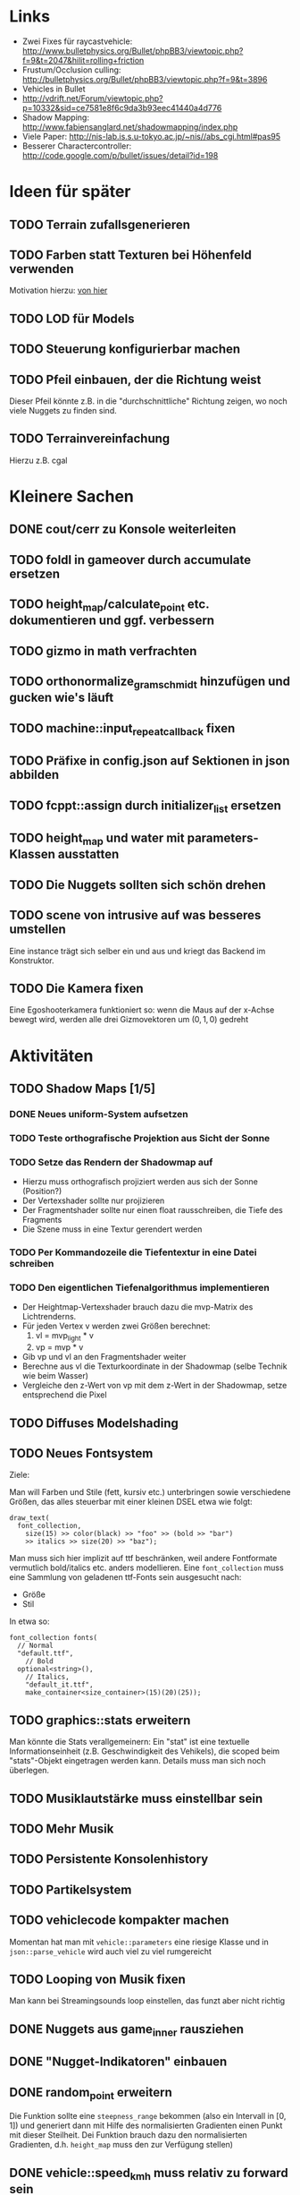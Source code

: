 * Links
- Zwei Fixes für raycastvehicle: http://www.bulletphysics.org/Bullet/phpBB3/viewtopic.php?f=9&t=2047&hilit=rolling+friction
- Frustum/Occlusion culling: http://bulletphysics.org/Bullet/phpBB3/viewtopic.php?f=9&t=3896
- Vehicles in Bullet
- http://vdrift.net/Forum/viewtopic.php?p=10332&sid=ce7581e8f6c9da3b93eec41440a4d776
- Shadow Mapping: http://www.fabiensanglard.net/shadowmapping/index.php
- Viele Paper: http://nis-lab.is.s.u-tokyo.ac.jp/~nis//abs_cgi.html#pas95
- Besserer Charactercontroller: http://code.google.com/p/bullet/issues/detail?id=198
* Ideen für später
** TODO Terrain zufallsgenerieren
** TODO Farben statt Texturen bei Höhenfeld verwenden
Motivation hierzu: [[http://simblob.blogspot.com/2010/09/polygon-map-generation-part-1.html][von hier]]
** TODO LOD für Models
** TODO Steuerung konfigurierbar machen
** TODO Pfeil einbauen, der die Richtung weist
Dieser Pfeil könnte z.B. in die "durchschnittliche" Richtung zeigen,
wo noch viele Nuggets zu finden sind.
** TODO Terrainvereinfachung
Hierzu z.B. cgal
* Kleinere Sachen
** DONE cout/cerr zu Konsole weiterleiten
	 CLOSED: [2010-09-11 Sat 01:01]
** TODO foldl in gameover durch accumulate ersetzen
** TODO height_map/calculate_point etc. dokumentieren und ggf. verbessern
** TODO gizmo in math verfrachten
** TODO orthonormalize_gram_schmidt hinzufügen und gucken wie's läuft
** TODO machine::input_repeat_callback fixen
** TODO Präfixe in config.json auf Sektionen in json abbilden
** TODO fcppt::assign durch initializer_list ersetzen
** TODO height_map und water mit parameters-Klassen ausstatten
** TODO Die Nuggets sollten sich schön drehen
** TODO scene von intrusive auf was besseres umstellen
Eine instance trägt sich selber ein und aus und kriegt das Backend im
Konstruktor.
** TODO Die Kamera fixen
Eine Egoshooterkamera funktioniert so: wenn die Maus auf der x-Achse
bewegt wird, werden alle drei Gizmovektoren um $(0,1,0)$ gedreht
* Aktivitäten
** TODO Shadow Maps [1/5]
*** DONE Neues uniform-System aufsetzen
		 CLOSED: [2010-09-05 Sun 14:44]
*** TODO Teste orthografische Projektion aus Sicht der Sonne
*** TODO Setze das Rendern der Shadowmap auf
- Hierzu muss orthografisch projiziert werden aus sich der Sonne
  (Position?)
- Der Vertexshader sollte nur projizieren
- Der Fragmentshader sollte nur einen float rausschreiben, die Tiefe
  des Fragments
- Die Szene muss in eine Textur gerendert werden
*** TODO Per Kommandozeile die Tiefentextur in eine Datei schreiben
*** TODO Den eigentlichen Tiefenalgorithmus implementieren


- Der Heightmap-Vertexshader brauch dazu die mvp-Matrix des Lichtrenderns.
- Für jeden Vertex v werden zwei Größen berechnet: 
	1. vl = mvp_light * v
	2. vp = mvp * v
- Gib vp und vl an den Fragmentshader weiter
- Berechne aus vl die Texturkoordinate in der Shadowmap (selbe Technik
  wie beim Wasser)
- Vergleiche den z-Wert von vp mit dem z-Wert in der Shadowmap, setze
  entsprechend die Pixel
** TODO Diffuses Modelshading
** TODO Neues Fontsystem
Ziele:

Man will Farben und Stile (fett, kursiv etc.) unterbringen sowie
verschiedene Größen, das alles steuerbar mit einer kleinen DSEL etwa
wie folgt:

#+begin_src c++
draw_text(
  font_collection,
	size(15) >> color(black) >> "foo" >> (bold >> "bar") 
    >> italics >> size(20) >> "baz");
#+end_src

Man muss sich hier implizit auf ttf beschränken, weil andere
Fontformate vermutlich bold/italics etc. anders modellieren. Eine
=font_collection= muss eine Sammlung von geladenen ttf-Fonts sein
ausgesucht nach:

- Größe
- Stil

In etwa so:

#+begin_src c++
font_collection fonts(
  // Normal
  "default.ttf",
	// Bold
  optional<string>(),
	// Italics,
	"default_it.ttf",
	make_container<size_container>(15)(20)(25));
#+end_src
** TODO graphics::stats erweitern
Man könnte die Stats verallgemeinern: Ein "stat" ist eine textuelle
Informationseinheit (z.B. Geschwindigkeit des Vehikels), die scoped
beim "stats"-Objekt eingetragen werden kann. Details muss man sich
noch überlegen.
** TODO Musiklautstärke muss einstellbar sein
** TODO Mehr Musik
** TODO Persistente Konsolenhistory
** TODO Partikelsystem
** TODO vehiclecode kompakter machen
Momentan hat man mit =vehicle::parameters= eine riesige Klasse und in
=json::parse_vehicle= wird auch viel zu viel rumgereicht
** TODO Looping von Musik fixen
Man kann bei Streamingsounds loop einstellen, das funzt aber nicht richtig
** DONE Nuggets aus game_inner rausziehen
	 CLOSED: [2010-09-17 Fri 19:40]
** DONE "Nugget-Indikatoren" einbauen
	 CLOSED: [2010-09-17 Fri 19:40]
** DONE random_point erweitern
	 CLOSED: [2010-09-17 Fri 19:40]
Die Funktion sollte eine =steepness_range= bekommen (also ein
Intervall in $[0,1]$) und generiert dann mit Hilfe des normalisierten
Gradienten einen Punkt mit dieser Steilheit. Dei Funktion brauch dazu
den normalisierten Gradienten, d.h. =height_map= muss den zur
Verfügung stellen)
** DONE vehicle::speed_kmh muss relativ zu forward sein
	 CLOSED: [2010-09-12 Sun 20:10]
** DONE Auto-Culling fixen
	 CLOSED: [2010-09-12 Sun 20:10]
** DONE Autosound wird nicht moduliert
	 CLOSED: [2010-09-12 Sun 20:10]
** DONE Auto in scene::manager integrieren
	 CLOSED: [2010-09-12 Sun 20:09]
** DONE Alpha-Blending
	 CLOSED: [2010-09-12 Sun 15:38]
- Bisheriges Alphablending fixen, damit klar ist, wie man
  Alphablending prinzipiell umsetzt.
- Auf binäres Alphablending umsteigen.
** DONE Approximationen erweitern
	 CLOSED: [2010-09-12 Sun 01:36]
Es kommt noch approximation::exact hinzu, sowie cylinder_x, cylinder_y
und cylinder_z. exact bekommt ein model::object_ptr
** DONE config.po wegmachen
	 CLOSED: [2010-09-11 Sat 20:52]
In config.json Sektion "command-line", in der nur String-Optionen
reinkommen, po-Parser kopieren
** DONE Textur tst spiegelverkehrt
		 CLOSED: [2010-09-09 Thu 23:18]
